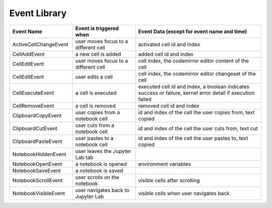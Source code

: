 Event Library
=============

.. list-table::
   :widths: 25 25 50
   :header-rows: 1

   * - Event Name
     - Event is triggered when
     - Event Data (except for event name and time)
   * - ActiveCellChangeEvent
     - user moves focus to a different cell
     - activated cell id and index
   * - CellAddEvent
     - a new cell is added
     - added cell id and index
   * - CellEditEvent
     - user moves focus to a different cell
     - cell index, the codemirror editor content of the cell
   * - CellEditEvent
     - user edits a cell
     - cell index, the codemirror editor changeset of the cell
   * - CellExecuteEvent
     - a cell is executed
     - executed cell id and index, a boolean indicates success or failure, kernel error detail if execution failed
   * - CellRemoveEvent
     - a cell is removed
     - removed cell id and index
   * - ClipboardCopyEvent
     - user copies from a notebook cell
     - id and index of the cell the user copies from, text copied
   * - ClipboardCutEvent
     - user cuts from a notebook cell
     - id and index of the cell the user cuts from, text cut
   * - ClipboardPasteEvent
     - user pastes to a notebook cell
     - id and index of the cell the user pastes to, text copied
   * - NotebookHiddenEvent
     - user leaves the Jupyter Lab tab
     - 
   * - NotebookOpenEvent
     - a notebook is opened
     - environment variables
   * - NotebookSaveEvent
     - a notebook is saved
     - 
   * - NotebookScrollEvent
     - user scrolls on the notebook
     - visible cells after scrolling
   * - NotebookVisibleEvent
     - user navigates back to Jupyter Lab
     - visible cells when user navigates back